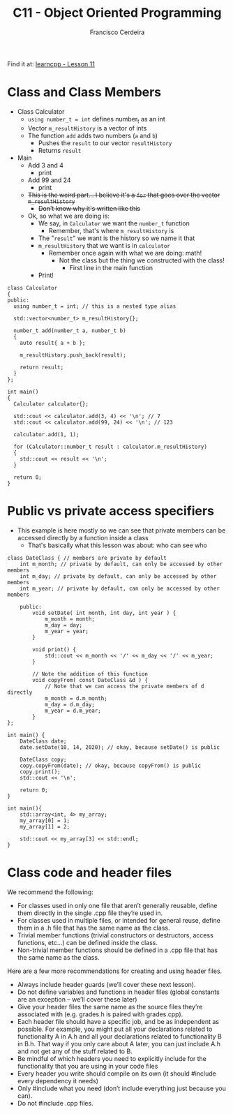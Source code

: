 #+TITLE: C11 - Object Oriented Programming
#+AUTHOR: Francisco Cerdeira
#+DESCRIPTION: Summary of Object Oriented Programming with C++

Find it at: [[https://www.learncpp.com/cpp-tutorial/][learncpp - Lesson 11]]

* Class and Class Members
+ Class Calculator
  - =using number_t = int= defines number_t as an int
  - Vector =m_resultHistory= is a vector of ints
  - The function =add= adds two numbers (=a= and =b=)
    + Pushes the =result= to our vector =resultHistory=
    + Returns =result=
+ Main
  - Add 3 and 4
    + print
  - Add 99 and 24
    + print
  - +This is the weird part... I believe it's a =for= that goes over the vector =m_resultHistory=+
    + +Don't know why it's written like this+
  - Ok, so what we are doing is:
    + We say, in =Calculator= we want the =number_t= function
      - Remember, that's where =m_resultHistory= is
    + The "=result=" we want is the history so we name it that
    + =m_resultHistory= that we want is in =calculator=
      - Remember once again with what we are doing: math!
        + Not the class but the thing we constructed with the class!
          - First line in the main function
    + Print!

#+begin_src C++ :includes <iostream> <vector>
class Calculator
{
public:
  using number_t = int; // this is a nested type alias

  std::vector<number_t> m_resultHistory{};

  number_t add(number_t a, number_t b)
  {
    auto result{ a + b };

    m_resultHistory.push_back(result);

    return result;
  }
};

int main()
{
  Calculator calculator{};

  std::cout << calculator.add(3, 4) << '\n'; // 7
  std::cout << calculator.add(99, 24) << '\n'; // 123

  calculator.add(1, 1);

  for (Calculator::number_t result : calculator.m_resultHistory)
  {
    std::cout << result << '\n';
  }

  return 0;
}
#+end_src

#+RESULTS:
|   7 |
| 123 |
|   7 |
| 123 |
|   2 |

* Public vs private access specifiers
+ This example is here mostly so we can see that private members can be accessed directly by a function inside a class
  - That's basically what this lesson was about: who can see who

#+begin_src C++ :includes iostream
class DateClass { // members are private by default
    int m_month; // private by default, can only be accessed by other members
    int m_day; // private by default, can only be accessed by other members
    int m_year; // private by default, can only be accessed by other members

    public:
        void setDate( int month, int day, int year ) {
            m_month = month;
            m_day = day;
            m_year = year;
        }

        void print() {
            std::cout << m_month << '/' << m_day << '/' << m_year;
        }

        // Note the addition of this function
        void copyFrom( const DateClass &d ) {
            // Note that we can access the private members of d directly
            m_month = d.m_month;
            m_day = d.m_day;
            m_year = d.m_year;
        }
};

int main() {
    DateClass date;
    date.setDate(10, 14, 2020); // okay, because setDate() is public

    DateClass copy;
    copy.copyFrom(date); // okay, because copyFrom() is public
    copy.print();
    std::cout << '\n';

    return 0;
}
#+end_src

#+RESULTS:
: 10/14/2020

#+begin_src C++ :includes iostream array
int main(){
    std::array<int, 4> my_array;
    my_array[0] = 1;
    my_array[1] = 2;

    std::cout << my_array[3] << std::endl;
}
#+end_src

#+RESULTS:
: 21864

* Class code and header files
We recommend the following:
+ For classes used in only one file that aren’t generally reusable, define them directly in the single .cpp file they’re used in.
+ For classes used in multiple files, or intended for general reuse, define them in a .h file that has the same name as the class.
+ Trivial member functions (trivial constructors or destructors, access functions, etc…) can be defined inside the class.
+ Non-trivial member functions should be defined in a .cpp file that has the same name as the class.

Here are a few more recommendations for creating and using header files.
+ Always include header guards (we’ll cover these next lesson).
+ Do not define variables and functions in header files (global constants are an exception -- we’ll cover these later)
+ Give your header files the same name as the source files they’re associated with (e.g. grades.h is paired with grades.cpp).
+ Each header file should have a specific job, and be as independent as possible. For example, you might put all your declarations related to functionality A in A.h and all your declarations related to functionality B in B.h. That way if you only care about A later, you can just include A.h and not get any of the stuff related to B.
+ Be mindful of which headers you need to explicitly include for the functionality that you are using in your code files
+ Every header you write should compile on its own (it should #include every dependency it needs)
+ Only #include what you need (don’t include everything just because you can).
+ Do not #include .cpp files.
